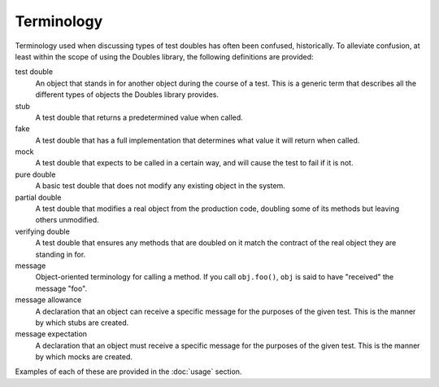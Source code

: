 Terminology
===========

Terminology used when discussing types of test doubles has often been confused, historically. To alleviate confusion, at least within the scope of using the Doubles library, the following definitions are provided:

test double
  An object that stands in for another object during the course of a test. This is a generic term that describes all the different types of objects the Doubles library provides.
stub
  A test double that returns a predetermined value when called.
fake
  A test double that has a full implementation that determines what value it will return when called.
mock
  A test double that expects to be called in a certain way, and will cause the test to fail if it is not.
pure double
  A basic test double that does not modify any existing object in the system.
partial double
  A test double that modifies a real object from the production code, doubling some of its methods but leaving others unmodified.
verifying double
  A test double that ensures any methods that are doubled on it match the contract of the real object they are standing in for.
message
  Object-oriented terminology for calling a method. If you call ``obj.foo()``, ``obj`` is said to have "received" the message "foo".
message allowance
  A declaration that an object can receive a specific message for the purposes of the given test. This is the manner by which stubs are created.
message expectation
  A declaration that an object must receive a specific message for the purposes of the given test. This is the manner by which mocks are created.

Examples of each of these are provided in the :doc:`usage` section.

